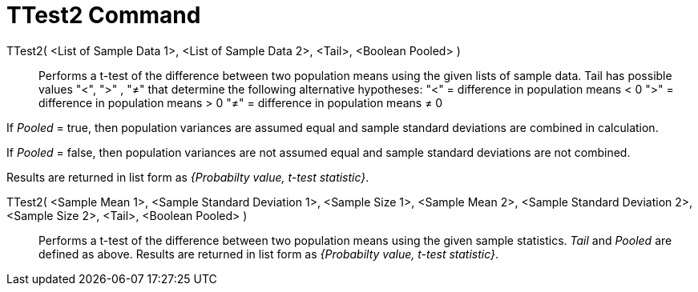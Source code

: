 = TTest2 Command
:page-en: commands/TTest2
ifdef::env-github[:imagesdir: /en/modules/ROOT/assets/images]

TTest2( <List of Sample Data 1>, <List of Sample Data 2>, <Tail>, <Boolean Pooled> )::
  Performs a t-test of the difference between two population means using the given lists of sample data. Tail has
  possible values "<", ">" , "≠" that determine the following alternative hypotheses:
  "<" = difference in population means < 0
  ">" = difference in population means > 0
  "≠" = difference in population means ≠ 0

If _Pooled_ = true, then population variances are assumed equal and sample standard deviations are combined in
calculation.

If _Pooled_ = false, then population variances are not assumed equal and sample standard deviations are not combined.

Results are returned in list form as _{Probabilty value, t-test statistic}_.

TTest2( <Sample Mean 1>, <Sample Standard Deviation 1>, <Sample Size 1>, <Sample Mean 2>, <Sample Standard Deviation 2>,<Sample Size 2>, <Tail>, <Boolean Pooled> )::
  Performs a t-test of the difference between two population means using the given sample statistics. _Tail_ and
  _Pooled_ are defined as above. Results are returned in list form as _{Probabilty value, t-test statistic}_.
